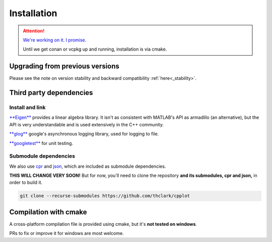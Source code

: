.. _installation:

============
Installation
============

.. ATTENTION::
    `We're working on it. I promise. <https://github.com/thclark/cpplot/issues/6>`_

    Until we get conan or vcpkg up and running, installation is via cmake.

.. _upgrading_from_previous_versions:

Upgrading from previous versions
================================

Please see the note on version stability and backward compatibility :ref:`here<_stability>`.


.. _third_party_dependencies:

Third party dependencies
========================

Install and link
----------------

`**Eigen** <http://eigen.tuxfamily.org/>`__ provides a linear algebra
library. It isn't as consistent with MATLAB's API as armadillo (an
alternative), but the API is very understandable and is used extensively
in the C++ community.

`**glog** <https://github.com/google/glog>`__ google's asynchronous
logging library, used for logging to file.

`**googletest** <https://github.com/google/googletest>`__ for unit
testing.


Submodule dependencies
----------------------

We also use `cpr <https://github.com/whoshuu/cpr>`__ and `json <https://github.com/nlohmann/json>`__, which are included as submodule dependencies.

**THIS WILL CHANGE VERY SOON!** But for now, you'll need to clone the repository **and its submodules, cpr and
json,** in order to build it.

.. code:: bash

    git clone --recurse-submodules https://github.com/thclark/cpplot


.. _compilation_with_cmake:

Compilation with cmake
======================

A cross-platform compilation file is provided using cmake, but it's
**not tested on windows**.

PRs to fix or improve it for windows are most welcome.
